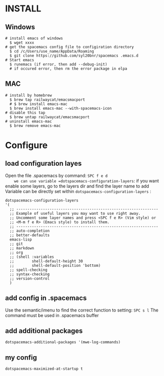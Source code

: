 * INSTALL
** Windows
    #+begin_src shell -t
     # install emacs of windows
       $ wget xxxx 
     # get the spacemacs config file to configiration directory
       $ cd /c/Users/use_name/AppData/Roaming
       $ git clone https://github.com/syl20bnr/spacemacs .emacs.d
     # Start emacs
       $ runemacs (if error, then add --debug-init) 
       # if occured error, then rm the error package in elpa
   #+end_src
   
** MAC
   #+begin_src shell -t
     # install by homebrew
       $ brew tap railwaycat/emacsmacport
       # $ brew install emacs-mac
       $ brew install emacs-mac --with-spacemacs-icon
     # disable this tap
       $ brew untap railwaycat/emacsmacport
     # uninstall emacs-mac
       $ brew remove emacs-mac
   #+end_src
** 

* Configure
** load configuration layes 
    Open the file .spacemacs by command: =SPC f e d
    we can use variable =dotspacemacs-configuration-layers=:
    if you want enable some layers, go to the layers dir and find the layer name to add
    Variable can be directly set within =dotspacemacs-configuration-layers= :
    #+BEGIN_SRC elisp
    dotspacemacs-configuration-layers
    '(
      ;; ----------------------------------------------------------------
      ;; Example of useful layers you may want to use right away.
      ;; Uncomment some layer names and press <SPC f e R> (Vim style) or
      ;; <M-m f e R> (Emacs style) to install them.
      ;; ----------------------------------------------------------------
      ;; auto-completion
      ;; better-defaults
      emacs-lisp
      ;; git
      ;; markdown
      ;; org
      ;; (shell :variables
      ;;        shell-default-height 30
      ;;        shell-default-position 'bottom)
      ;; spell-checking
      ;; syntax-checking
      ;; version-control
      )
    #+END_SRC

** add config in .spacemacs
    Use the semantic/imenu to find the correct function to setting: =SPC s l=
    The command must be used in .spacemacs buffer

** add additional packages
    #+BEGIN_SRC elisp
    dotspacemacs-additional-packages '(mwe-log-commands)
    #+END_SRC
   
** my config
    #+BEGIN_SRC elisp
    dotspacemacs-maximized-at-startup t
    #+END_SRC
   
